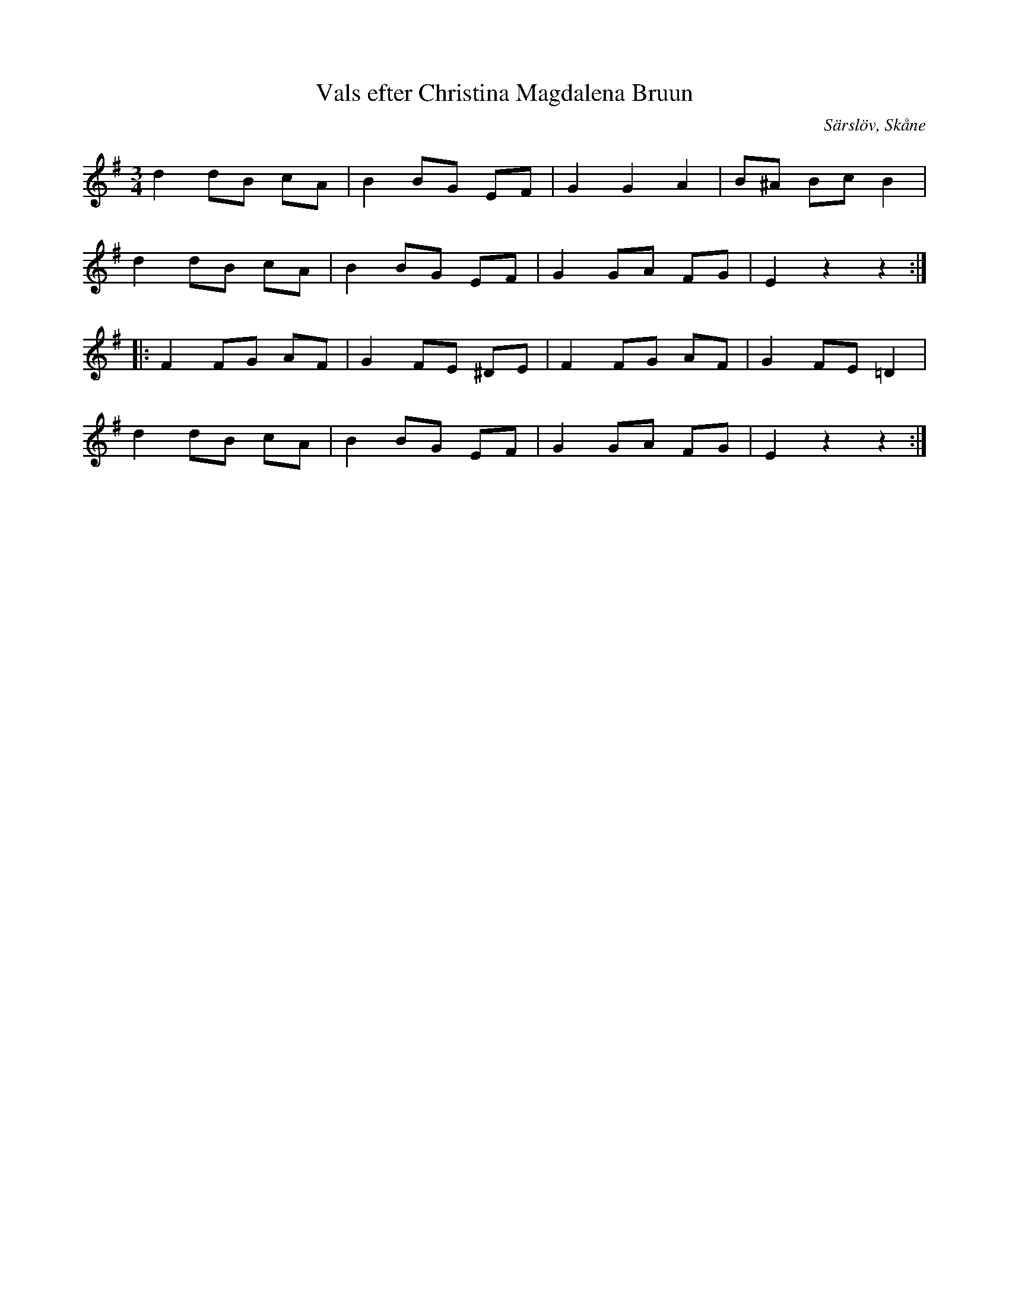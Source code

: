 %%abc-charset utf-8

X:1
T:Vals efter Christina Magdalena Bruun
S:efter Christina Magdalena Bruun
S:efter Johan Jacob Bruun
B:http://www.smus.se/earkiv/fmk/browselarge.php?lang=sw&katalogid=Ske+55&bildnr=00047
N:"J. Bruun Särslöv d 4/8 1875. Sjungen av Fru Christina Magdalena Bruun (f. Lundberg) i Lund 1792.
R:Vals
Z:Nils L
O:Särslöv, Skåne
M:3/4
L:1/8
K:Em
d2 dB cA | B2 BG EF | G2 G2 A2 | B^A Bc B2 | 
d2 dB cA | B2 BG EF | G2 GA FG | E2 z2 z2 ::
F2 FG AF | G2 FE ^DE | F2 FG AF | G2 FE =D2 | 
d2 dB cA | B2 BG EF | G2 GA FG | E2 z2 z2 :|

